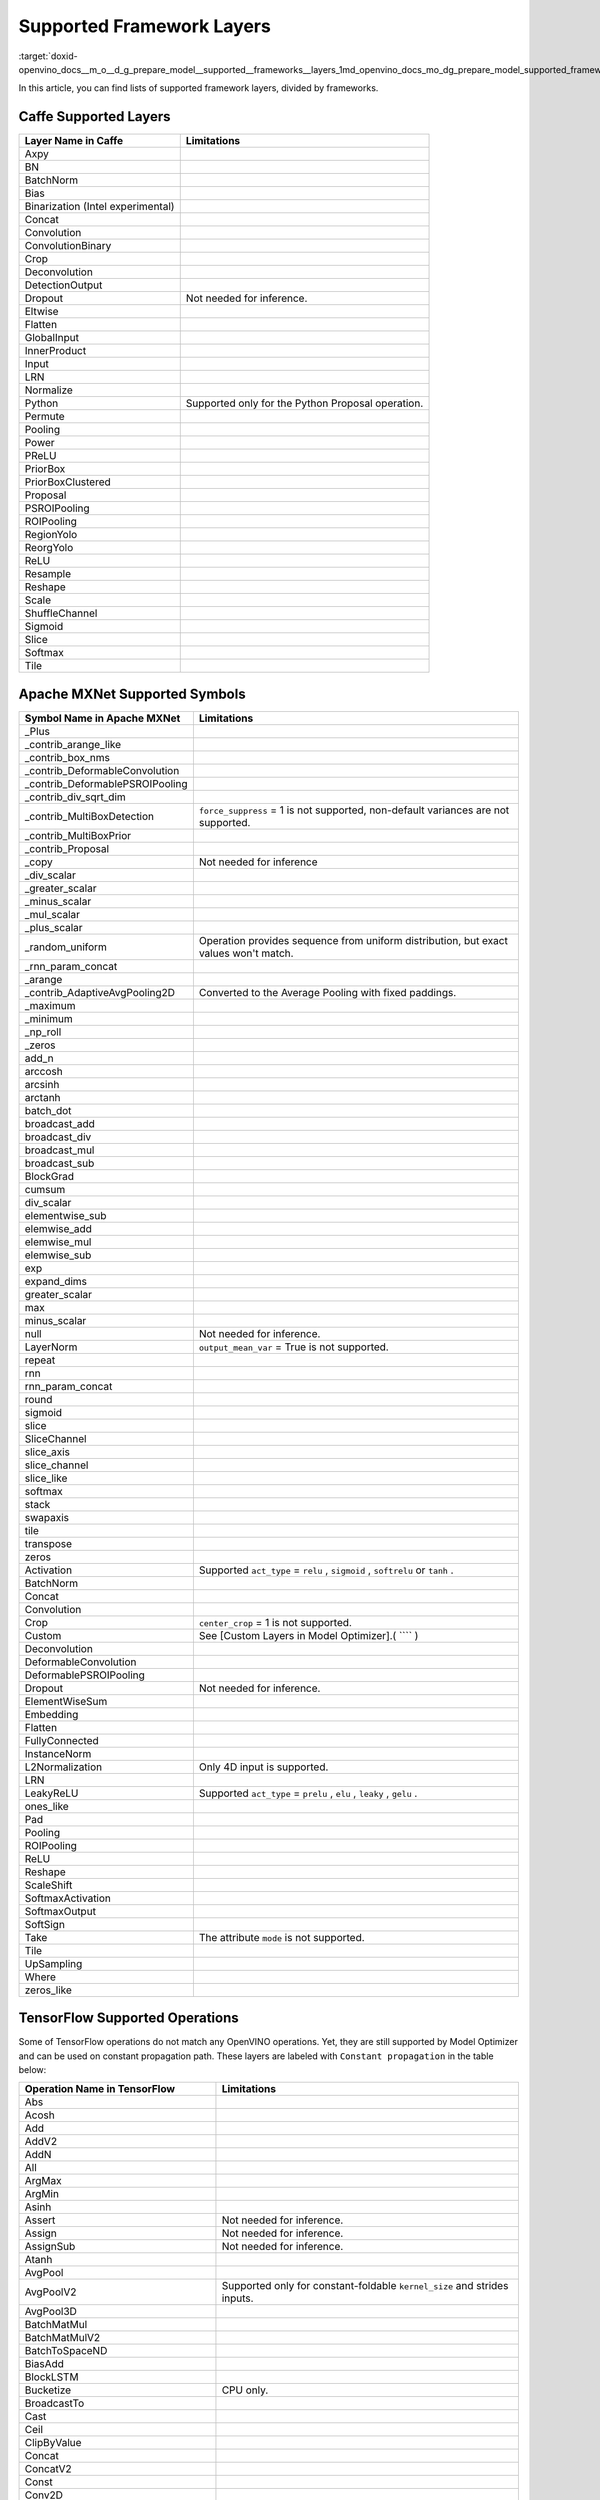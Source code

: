 .. index:: pair: page; Supported Framework Layers
.. _doxid-openvino_docs__m_o__d_g_prepare_model__supported__frameworks__layers:


Supported Framework Layers
==========================

:target:`doxid-openvino_docs__m_o__d_g_prepare_model__supported__frameworks__layers_1md_openvino_docs_mo_dg_prepare_model_supported_frameworks_layers`

In this article, you can find lists of supported framework layers, divided by frameworks.

Caffe Supported Layers
~~~~~~~~~~~~~~~~~~~~~~

.. list-table::
    :header-rows: 1

    * - Layer Name in Caffe
      - Limitations
    * - Axpy
      - 
    * - BN
      - 
    * - BatchNorm
      - 
    * - Bias
      - 
    * - Binarization (Intel experimental)
      - 
    * - Concat
      - 
    * - Convolution
      - 
    * - ConvolutionBinary
      - 
    * - Crop
      - 
    * - Deconvolution
      - 
    * - DetectionOutput
      - 
    * - Dropout
      - Not needed for inference.
    * - Eltwise
      - 
    * - Flatten
      - 
    * - GlobalInput
      - 
    * - InnerProduct
      - 
    * - Input
      - 
    * - LRN
      - 
    * - Normalize
      - 
    * - Python
      - Supported only for the Python Proposal operation.
    * - Permute
      - 
    * - Pooling
      - 
    * - Power
      - 
    * - PReLU
      - 
    * - PriorBox
      - 
    * - PriorBoxClustered
      - 
    * - Proposal
      - 
    * - PSROIPooling
      - 
    * - ROIPooling
      - 
    * - RegionYolo
      - 
    * - ReorgYolo
      - 
    * - ReLU
      - 
    * - Resample
      - 
    * - Reshape
      - 
    * - Scale
      - 
    * - ShuffleChannel
      - 
    * - Sigmoid
      - 
    * - Slice
      - 
    * - Softmax
      - 
    * - Tile
      -

Apache MXNet Supported Symbols
~~~~~~~~~~~~~~~~~~~~~~~~~~~~~~

.. list-table::
    :header-rows: 1

    * - Symbol Name in Apache MXNet
      - Limitations
    * - _Plus
      - 
    * - _contrib_arange_like
      - 
    * - _contrib_box_nms
      - 
    * - _contrib_DeformableConvolution
      - 
    * - _contrib_DeformablePSROIPooling
      - 
    * - _contrib_div_sqrt_dim
      - 
    * - _contrib_MultiBoxDetection
      - ``force_suppress`` = 1 is not supported, non-default variances are not supported.
    * - _contrib_MultiBoxPrior
      - 
    * - _contrib_Proposal
      - 
    * - _copy
      - Not needed for inference
    * - _div_scalar
      - 
    * - _greater_scalar
      - 
    * - _minus_scalar
      - 
    * - _mul_scalar
      - 
    * - _plus_scalar
      - 
    * - _random_uniform
      - Operation provides sequence from uniform distribution, but exact values won't match.
    * - _rnn_param_concat
      - 
    * - _arange
      - 
    * - _contrib_AdaptiveAvgPooling2D
      - Converted to the Average Pooling with fixed paddings.
    * - _maximum
      - 
    * - _minimum
      - 
    * - _np_roll
      - 
    * - _zeros
      - 
    * - add_n
      - 
    * - arccosh
      - 
    * - arcsinh
      - 
    * - arctanh
      - 
    * - batch_dot
      - 
    * - broadcast_add
      - 
    * - broadcast_div
      - 
    * - broadcast_mul
      - 
    * - broadcast_sub
      - 
    * - BlockGrad
      - 
    * - cumsum
      - 
    * - div_scalar
      - 
    * - elementwise_sub
      - 
    * - elemwise_add
      - 
    * - elemwise_mul
      - 
    * - elemwise_sub
      - 
    * - exp
      - 
    * - expand_dims
      - 
    * - greater_scalar
      - 
    * - max
      - 
    * - minus_scalar
      - 
    * - null
      - Not needed for inference.
    * - LayerNorm
      - ``output_mean_var`` = True is not supported.
    * - repeat
      - 
    * - rnn
      - 
    * - rnn_param_concat
      - 
    * - round
      - 
    * - sigmoid
      - 
    * - slice
      - 
    * - SliceChannel
      - 
    * - slice_axis
      - 
    * - slice_channel
      - 
    * - slice_like
      - 
    * - softmax
      - 
    * - stack
      - 
    * - swapaxis
      - 
    * - tile
      - 
    * - transpose
      - 
    * - zeros
      - 
    * - Activation
      - Supported ``act_type`` = ``relu`` , ``sigmoid`` , ``softrelu`` or ``tanh`` .
    * - BatchNorm
      - 
    * - Concat
      - 
    * - Convolution
      - 
    * - Crop
      - ``center_crop`` = 1 is not supported.
    * - Custom
      - See [Custom Layers in Model Optimizer].( ```` )
    * - Deconvolution
      - 
    * - DeformableConvolution
      - 
    * - DeformablePSROIPooling
      - 
    * - Dropout
      - Not needed for inference.
    * - ElementWiseSum
      - 
    * - Embedding
      - 
    * - Flatten
      - 
    * - FullyConnected
      - 
    * - InstanceNorm
      - 
    * - L2Normalization
      - Only 4D input is supported.
    * - LRN
      - 
    * - LeakyReLU
      - Supported ``act_type`` = ``prelu`` , ``elu`` , ``leaky`` , ``gelu`` .
    * - ones_like
      - 
    * - Pad
      - 
    * - Pooling
      - 
    * - ROIPooling
      - 
    * - ReLU
      - 
    * - Reshape
      - 
    * - ScaleShift
      - 
    * - SoftmaxActivation
      - 
    * - SoftmaxOutput
      - 
    * - SoftSign
      - 
    * - Take
      - The attribute ``mode`` is not supported.
    * - Tile
      - 
    * - UpSampling
      - 
    * - Where
      - 
    * - zeros_like
      -

TensorFlow Supported Operations
~~~~~~~~~~~~~~~~~~~~~~~~~~~~~~~

Some of TensorFlow operations do not match any OpenVINO operations. Yet, they are still supported by Model Optimizer and can be used on constant propagation path. These layers are labeled with ``Constant propagation`` in the table below:

.. list-table::
    :header-rows: 1

    * - Operation Name in TensorFlow
      - Limitations
    * - Abs
      - 
    * - Acosh
      - 
    * - Add
      - 
    * - AddV2
      - 
    * - AddN
      - 
    * - All
      - 
    * - ArgMax
      - 
    * - ArgMin
      - 
    * - Asinh
      - 
    * - Assert
      - Not needed for inference.
    * - Assign
      - Not needed for inference.
    * - AssignSub
      - Not needed for inference.
    * - Atanh
      - 
    * - AvgPool
      - 
    * - AvgPoolV2
      - Supported only for constant-foldable ``kernel_size`` and strides inputs.
    * - AvgPool3D
      - 
    * - BatchMatMul
      - 
    * - BatchMatMulV2
      - 
    * - BatchToSpaceND
      - 
    * - BiasAdd
      - 
    * - BlockLSTM
      - 
    * - Bucketize
      - CPU only.
    * - BroadcastTo
      - 
    * - Cast
      - 
    * - Ceil
      - 
    * - ClipByValue
      - 
    * - Concat
      - 
    * - ConcatV2
      - 
    * - Const
      - 
    * - Conv2D
      - 
    * - Conv2DBackpropInput
      - 
    * - Conv3D
      - 
    * - Conv3DBackpropInputV2
      - 
    * - Cos
      - 
    * - Cosh
      - 
    * - CropAndResize
      - ``method`` = ``bilinear`` only.
    * - CTCGreedyDecoder
      - Supported only with decoded indices output in a dense format.
    * - CTCLoss
      - Supported only with decoded indices input in a dense format.
    * - CumSum
      - 
    * - DepthToSpace
      - 
    * - DepthwiseConv2dNative
      - 
    * - Einsum
      - Supported only with equation that does not contain repeated labels within a subscript.
    * - Elu
      - 
    * - EmptyTensorList
      - Supported only when it is part of a sub-graph of the special form.
    * - Enter
      - Supported only when it is fused to the TensorIterator layer.
    * - Equal
      - 
    * - Erf
      - 
    * - Exit
      - Supported only when it is fused to the TensorIterator layer.
    * - Exp
      - 
    * - ExpandDims
      - 
    * - ExperimentalSparseWeightedSum
      - CPU only.
    * - ExtractImagePatches
      - 
    * - EuclideanNorm
      - 
    * - FakeQuantWithMinMaxVars
      - 
    * - FakeQuantWithMinMaxVarsPerChannel
      - 
    * - FFT
      - Supported only when it is part of a sub-graph of the special form.
    * - FFT2D
      - Supported only when it is part of a sub-graph of the special form.
    * - FFT3D
      - Supported only when it is part of a sub-graph of the special form.
    * - FIFOQueueV2
      - Supported only when it is part of a sub-graph of the special form.
    * - Fill
      - 
    * - Floor
      - 
    * - FloorDiv
      - 
    * - FloorMod
      - 
    * - FusedBatchNorm
      - 
    * - FusedBatchNormV2
      - 
    * - FusedBatchNormV3
      - 
    * - Gather
      - 
    * - GatherNd
      - 
    * - GatherTree
      - 
    * - GatherV2
      - 
    * - Greater
      - 
    * - GreaterEqual
      - 
    * - Identity
      - Not needed for shape inference.
    * - IdentityN
      - 
    * - IFFT
      - Supported only when it is part of a sub-graph of the special form.
    * - IFFT2D
      - Supported only when it is part of a sub-graph of the special form.
    * - IFFT3D
      - Supported only when it is part of a sub-graph of the special form.
    * - IteratorGetNext
      - Supported only when it is part of a sub-graph of the special form.
    * - LRN
      - 
    * - LeakyRelu
      - 
    * - Less
      - 
    * - LessEqual
      - 
    * - Log
      - 
    * - Log1p
      - 
    * - LogicalAnd
      - 
    * - LogicalOr
      - 
    * - LogicalNot
      - 
    * - LogSoftmax
      - 
    * - LookupTableInsertV2
      - Supported only when it is part of a sub-graph of the special form.
    * - LoopCond
      - Supported only when it is fused to the TensorIterator layer.
    * - MatMul
      - 
    * - Max
      - 
    * - MaxPool
      - 
    * - MaxPoolV2
      - Supported only for constant-foldable ``kernel_size`` and strides inputs.
    * - MaxPool3D
      - 
    * - Maximum
      - 
    * - Mean
      - 
    * - Merge
      - Supported only when it is fused to the TensorIterator layer.
    * - Min
      - 
    * - Minimum
      - 
    * - MirrorPad
      - 
    * - Mod
      - 
    * - Mul
      - 
    * - Neg
      - 
    * - NextIteration
      - Supported only when it is fused to the TensorIterator layer.
    * - NonMaxSuppressionV2
      - 
    * - NonMaxSuppressionV3
      - 
    * - NonMaxSuppressionV4
      - 
    * - NonMaxSuppressionV5
      - 
    * - NotEqual
      - 
    * - NoOp
      - 
    * - OneHot
      - 
    * - Pack
      - 
    * - Pad
      - 
    * - PadV2
      - 
    * - Placeholder
      - 
    * - PlaceholderWithDefault
      - 
    * - Prod
      - 
    * - QueueDequeue
      - Supported only when it is part of a sub-graph of the special form.
    * - QueueDequeueUpToV2
      - Supported only when it is part of a sub-graph of the special form.
    * - QueueDequeueV2
      - Supported only when it is part of a sub-graph of the special form.
    * - RandomUniform
      - 
    * - RandomUniformInt
      - 
    * - Range
      - 
    * - Rank
      - 
    * - RealDiv
      - 
    * - Reciprocal
      - 
    * - Relu
      - 
    * - Relu6
      - 
    * - Reshape
      - 
    * - ResizeBilinear
      - 
    * - ResizeNearestNeighbor
      - 
    * - ResourceGather
      - 
    * - ReverseSequence
      - 
    * - ReverseV2
      - Supported only when it can be converted to the ReverseSequence operation.
    * - Roll
      - 
    * - Round
      - 
    * - Pow
      - 
    * - Rsqrt
      - 
    * - ScatterNd
      - 
    * - Select
      - 
    * - SelectV2
      - 
    * - Shape
      - 
    * - Sigmoid
      - 
    * - Sin
      - 
    * - Sinh
      - 
    * - Size
      - 
    * - Slice
      - 
    * - Softmax
      - 
    * - Softplus
      - 
    * - Softsign
      - 
    * - SpaceToBatchND
      - 
    * - SpaceToDepth
      - 
    * - SparseFillEmptyRows
      - Supported only when it is part of a sub-graph of the special form.
    * - SparseReshape
      - Supported only when it is part of a sub-graph of the special form.
    * - SparseSegmentSum
      - Supported only when it is part of a sub-graph of the special form.
    * - SparseSegmentMean
      - Supported only when it is part of a sub-graph of the special form.
    * - SparseToDense
      - CPU only
    * - Split
      - 
    * - SplitV
      - 
    * - Sqrt
      - 
    * - Square
      - 
    * - SquaredDifference
      - 
    * - Square
      - 
    * - Squeeze
      - Cases in which squeeze axis is not specified are not supported.
    * - StatelessWhile
      - 
    * - StopGradient
      - Not needed for shape inference.
    * - StridedSlice
      - Supported only for constant-foldable ``begin`` , ``end`` , and ``strides`` inputs.
    * - Sub
      - 
    * - Sum
      - 
    * - Swish
      - 
    * - swish_f32
      - 
    * - Switch
      - Control flow propagation.
    * - Tan
      - 
    * - Tanh
      - 
    * - TensorArrayGatherV3
      - Supported only when it is fused to the TensorIterator layer.
    * - TensorArrayReadV3
      - Supported only when it is fused to the TensorIterator layer.
    * - TensorArrayScatterV3
      - Supported only when it is fused to the TensorIterator layer.
    * - TensorArraySizeV3
      - Supported only when it is fused to the TensorIterator layer.
    * - TensorArrayV3
      - Supported only when it is fused to the TensorIterator layer.
    * - TensorArrayWriteV3
      - Supported only when it is fused to the TensorIterator layer.
    * - TensorListPushBack
      - Supported only when it is part of a sub-graph of the special form.
    * - Tile
      - 
    * - TopkV2
      - 
    * - Transpose
      - 
    * - Unpack
      - 
    * - Variable
      - 
    * - VariableV2
      - 
    * - Where
      - Supported only when it is part of a sub-graph of the special form.
    * - ZerosLike
      -

TensorFlow 2 Keras Supported Operations
~~~~~~~~~~~~~~~~~~~~~~~~~~~~~~~~~~~~~~~

.. list-table::
    :header-rows: 1

    * - Operation Name in TensorFlow 2 Keras
      - Limitations
    * - ActivityRegularization
      - 
    * - Add
      - 
    * - AdditiveAttention
      - 
    * - AlphaDropout
      - 
    * - Attention
      - 
    * - Average
      - 
    * - AveragePooling1D
      - 
    * - AveragePooling2D
      - 
    * - AveragePooling3D
      - 
    * - BatchNormalization
      - 
    * - Bidirectional
      - 
    * - Concatenate
      - 
    * - Conv1D
      - 
    * - Conv1DTranspose
      - Not supported if ``dilation`` is not equal to 1.
    * - Conv2D
      - 
    * - Conv2DTranspose
      - 
    * - Conv3D
      - 
    * - Conv3DTranspose
      - 
    * - Cropping1D
      - 
    * - Cropping2D
      - 
    * - Cropping3D
      - 
    * - Dense
      - 
    * - DenseFeatures
      - Not supported for categorical and crossed features.
    * - DepthwiseConv2D
      - 
    * - Dot
      - 
    * - Dropout
      - 
    * - ELU
      - 
    * - Embedding
      - 
    * - Flatten
      - 
    * - GRU
      - 
    * - GRUCell
      - 
    * - GaussianDropout
      - 
    * - GaussianNoise
      - 
    * - GlobalAveragePooling1D
      - 
    * - GlobalAveragePooling2D
      - 
    * - GlobalAveragePooling3D
      - 
    * - GlobalMaxPool1D
      - 
    * - GlobalMaxPool2D
      - 
    * - GlobalMaxPool3D
      - 
    * - LSTM
      - 
    * - LSTMCell
      - 
    * - Lambda
      - 
    * - LayerNormalization
      - 
    * - LeakyReLU
      - 
    * - LocallyConnected1D
      - 
    * - LocallyConnected2D
      - 
    * - MaxPool1D
      - 
    * - MaxPool2D
      - 
    * - MaxPool3D
      - 
    * - Maximum
      - 
    * - Minimum
      - 
    * - Multiply
      - 
    * - PReLU
      - 
    * - Permute
      - 
    * - RNN
      - Not supported for some custom cells.
    * - ReLU
      - 
    * - RepeatVector
      - 
    * - Reshape
      - 
    * - Roll
      - 
    * - SeparableConv1D
      - 
    * - SeparableConv2D
      - 
    * - SimpleRNN
      - 
    * - SimpleRNNCell
      - 
    * - Softmax
      - 
    * - SpatialDropout1D
      - 
    * - SpatialDropout2D
      - 
    * - SpatialDropout3D
      - 
    * - StackedRNNCells
      - 
    * - Subtract
      - 
    * - ThresholdedReLU
      - 
    * - TimeDistributed
      - 
    * - UpSampling1D
      - 
    * - UpSampling2D
      - 
    * - UpSampling3D
      - 
    * - ZeroPadding1D
      - 
    * - ZeroPadding2D
      - 
    * - ZeroPadding3D
      -

Kaldi Supported Layers
~~~~~~~~~~~~~~~~~~~~~~

.. list-table::
    :header-rows: 1

    * - Symbol Name in Kaldi
      - Limitations
    * - addshift
      - 
    * - affinecomponent
      - 
    * - affinecomponentpreconditionedonline
      - 
    * - affinetransform
      - 
    * - backproptruncationcomponent
      - 
    * - batchnormcomponent
      - 
    * - clipgradientcomponent
      - Not needed for inference.
    * - concat
      - 
    * - convolutional1dcomponent
      - 
    * - convolutionalcomponent
      - 
    * - copy
      - 
    * - dropoutmaskcomponent
      - 
    * - elementwiseproductcomponent
      - 
    * - fixedaffinecomponent
      - 
    * - fixedbiascomponent
      - 
    * - fixedscalecomponent
      - 
    * - generaldropoutcomponent
      - Not needed for inference.
    * - linearcomponent
      - 
    * - logsoftmaxcomponent
      - 
    * - lstmnonlinearitycomponent
      - 
    * - lstmprojected
      - 
    * - lstmprojectedstreams
      - 
    * - maxpoolingcomponent
      - 
    * - naturalgradientaffinecomponent
      - 
    * - naturalgradientperelementscalecomponent
      - 
    * - noopcomponent
      - Not needed for inference.
    * - normalizecomponent
      - 
    * - parallelcomponent
      - 
    * - pnormcomponent
      - 
    * - rectifiedlinearcomponent
      - 
    * - rescale
      - 
    * - sigmoid
      - 
    * - sigmoidcomponent
      - 
    * - softmax
      - 
    * - softmaxComponent
      - 
    * - specaugmenttimemaskcomponent
      - Not needed for inference.
    * - splicecomponent
      - 
    * - tanhcomponent
      - 
    * - tdnncomponent
      - 
    * - timeheightconvolutioncomponent
      -

ONNX Supported Operators
~~~~~~~~~~~~~~~~~~~~~~~~

Standard ONNX Operators
-----------------------

.. list-table::
    :header-rows: 1

    * - ONNX Operator Name
    * - Abs
    * - Acos
    * - Acosh
    * - And
    * - ArgMin
    * - ArgMax
    * - Asin
    * - Asinh
    * - Atan
    * - ATen
    * - Atanh
    * - AveragePool
    * - BatchNormalization
    * - BitShift
    * - Cast
    * - CastLike
    * - Ceil
    * - Clip
    * - Concat
    * - Constant
    * - ConstantOfShape
    * - Conv
    * - ConvInteger
    * - ConvTranspose
    * - Compress
    * - Cos
    * - Cosh
    * - ConstantFill
    * - CumSum
    * - DepthToSpace
    * - DequantizeLinear
    * - Div
    * - Dropout
    * - Einsum
    * - Elu
    * - Equal
    * - Erf
    * - Exp
    * - Expand
    * - EyeLike
    * - Flatten
    * - Floor
    * - Gather
    * - GatherElements
    * - GatherND
    * - Gemm
    * - GlobalAveragePool
    * - GlobalLpPool
    * - GlobalMaxPool
    * - Greater
    * - GRU
    * - Hardmax
    * - HardSigmoid
    * - HardSwish
    * - Identity
    * - If
    * - ImageScaler
    * - InstanceNormalization
    * - LeakyRelu
    * - Less
    * - Log
    * - LogSoftmax
    * - Loop
    * - LpNormalization
    * - LRN
    * - LSTM
    * - MatMulInteger
    * - MatMul
    * - MaxPool
    * - Max
    * - Mean
    * - MeanVarianceNormalization
    * - Min
    * - Mod
    * - Mul
    * - Neg
    * - NonMaxSuppression
    * - NonZero
    * - Not
    * - Or
    * - OneHot
    * - Pad
    * - Pow
    * - PRelu
    * - QLinearConv
    * - QLinearMatMul
    * - QuantizeLinear
    * - Range
    * - RandomNormal
    * - RandomNormalLike
    * - RandomUniform
    * - RandomUniformLike
    * - Reciprocal
    * - ReduceLogSum
    * - ReduceLogSumExp
    * - ReduceL1
    * - ReduceL2
    * - ReduceMax
    * - ReduceMean
    * - ReduceMin
    * - ReduceProd
    * - ReduceSum
    * - ReduceSumSquare
    * - Relu
    * - Reshape
    * - Resize
    * - ReverseSequence
    * - RNN
    * - RoiAlign
    * - Round
    * - ScatterElements
    * - ScatterND
    * - Selu
    * - Shape
    * - Shrink
    * - Sigmoid
    * - Sign
    * - Sin
    * - Sinh
    * - Size
    * - Slice
    * - Softmax
    * - Softplus
    * - Softsign
    * - SpaceToDepth
    * - Split
    * - Sqrt
    * - Squeeze
    * - Sub
    * - Sum
    * - Tan
    * - Tanh
    * - ThresholdedRelu
    * - Tile
    * - TopK
    * - Transpose
    * - Unsqueeze
    * - Where
    * - Xor

Deprecated ONNX Operators (Supported)
-------------------------------------

.. list-table::
    :header-rows: 1

    * - ONNX Operator Name
    * - Affine
    * - Crop
    * - Scatter
    * - Upsample

Operators From the org.openvinotoolkit Domain
---------------------------------------------

.. list-table::
    :header-rows: 1

    * - Custom ONNX Operator Name
    * - DeformableConv2D
    * - DetectionOutput
    * - ExperimentalDetectronDetectionOutput
    * - ExperimentalDetectronGenerateProposalsSingleImage
    * - ExperimentalDetectronGroupNorm
    * - ExperimentalDetectronPriorGridGenerator
    * - ExperimentalDetectronROIFeatureExtractor
    * - ExperimentalDetectronTopKROIs
    * - FakeQuantize
    * - GroupNorm
    * - Normalize
    * - PriorBox
    * - PriorBoxClustered
    * - Swish

Operators From the com.microsoft Domain
---------------------------------------

.. list-table::
    :header-rows: 1

    * - Custom ONNX Operator Name
    * - Attention
    * - BiasGelu
    * - EmbedLayerNormalization
    * - SkipLayerNormalization

PaddlePaddle Supported Operators
~~~~~~~~~~~~~~~~~~~~~~~~~~~~~~~~

paddlepaddle>=2.1

.. list-table::
    :header-rows: 1

    * - Operator Name in PaddlePaddle
      - Limitations
    * - adpative_pool2d
      - The ``NHWC`` data_layout is not supported.
    * - arg_max
      - The ``int32`` output data_type is not supported.
    * - assign
      - 
    * - assign_value
      - 
    * - batch_norm
      - 
    * - bilinear_interp
      - ``NCW`` , ``NWC`` , ``NHWC`` , ``NCDHW`` , ``NDHWC`` data_layout are not supported.
    * - bilinear_interp_v2
      - ``NCW`` , ``NWC`` , ``NHWC`` , ``NCDHW`` , ``NDHWC`` data_layout are not supported.
    * - bmm
      - 
    * - cast
      - 
    * - clip
      - 
    * - concat
      - 
    * - conv2d
      - ``NHWC`` data_layout is not supported.
    * - deformable_conv
      - 
    * - depthwise_conv2d
      - ``NHWC`` data_layout is not supported.
    * - elementwise_add
      - 
    * - elementwise_div
      - 
    * - elementwise_max
      - 
    * - elementwise_min
      - 
    * - elementwise_mul
      - 
    * - elementwise_not_equal
      - 
    * - elementwise_pow
      - 
    * - elementwise_sub
      - 
    * - equal
      - 
    * - exp
      - 
    * - expand
      - 
    * - expand_v2
      - 
    * - fill_any_like
      - 
    * - fill_constant
      - 
    * - fill_constant_batch_size_like
      - 
    * - fill_zeros_like
      - 
    * - flatten_contiguous_range
      - 
    * - floor
      - 
    * - gather
      - 
    * - gather_tree
      - 
    * - gelu
      - 
    * - generate_proposals_v2
      - 
    * - greater_equal
      - 
    * - greater_than
      - 
    * - hard_sigmoid
      - 
    * - hard_swish
      - 
    * - layer_norm
      - 
    * - leaky_relu
      - 
    * - less_than
      - 
    * - log
      - 
    * - logical_and
      - 
    * - logical_not
      - 
    * - logical_or
      - 
    * - logical_xor
      - 
    * - lookup_table_v2
      - 
    * - matmul
      - 
    * - matmul_v2
      - 
    * - matrix_nms
      - Only supports IE CPU plugin with \*"number of selected boxes"\* static shape(e.g.: ``min(min(num_boxes, nms_top_k) \* num_classes_output, keep_top_k)`` ).
    * - max_pool2d_with_index
      - 
    * - meshgrid
      - 
    * - mul
      - 
    * - multiclass_nms3
      - Only supports IE CPU plugin with \*"number of selected boxes"\* static shape(e.g.: ``min(min(num_boxes, nms_top_k) \* num_classes_output, keep_top_k)`` ).
    * - nearest_interp
      - ``NCW`` , ``NWC`` , ``NHWC`` , ``NCDHW`` , ``NDHWC`` data_layout are not supported.
    * - nearest_interp_v2
      - ``NCW`` , ``NWC`` , ``NHWC`` , ``NCDHW`` , ``NDHWC`` data_layout are not supported.
    * - pad3d
      - ``Circular`` mode is not supported.
    * - pool2d
      - ``NHWC`` data_layout is not supported.
    * - pow
      - 
    * - prior_box
      - 
    * - range
      - 
    * - reduce_max
      - 
    * - reduce_mean
      - 
    * - reduce_min
      - 
    * - reduce_prod
      - 
    * - reduce_sum
      - 
    * - relu
      - 
    * - relu6
      - 
    * - reshape2
      - 
    * - rnn
      - ``SimpleRNN`` and ``GRU`` modes are not supported.
    * - roi_align
      - 
    * - scale
      - 
    * - shape
      - 
    * - sigmoid
      - 
    * - slice
      - 
    * - softmax
      - 
    * - softplus
      - 
    * - split
      - 
    * - sqrt
      - 
    * - squeeze2
      - 
    * - stack
      - 
    * - strided_slice
      - 
    * - swish
      - 
    * - tanh
      - 
    * - top_k
      - 
    * - top_k_v2
      - 
    * - transpose2
      - 
    * - unsqueeze2
      - 
    * - where
      - 
    * - yolo_box
      -

